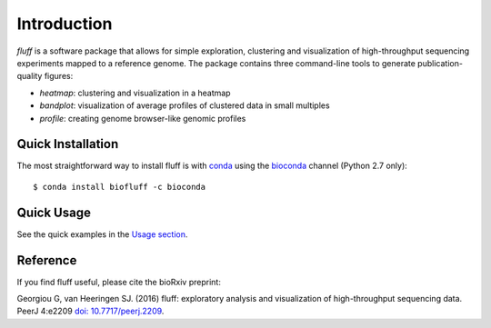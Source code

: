 Introduction
============

*fluff* is a software package that allows for simple exploration, 
clustering and visualization of high-throughput sequencing experiments mapped to a reference genome. 
The package contains three command-line tools to generate publication-quality figures:

- *heatmap*: clustering and visualization in a heatmap
- *bandplot*: visualization of average profiles of clustered data in small multiples 
- *profile*: creating genome browser-like genomic profiles


.. image:: img/main.png


Quick Installation
------------------

The most straightforward way to install fluff is with conda_
using the bioconda_ channel (Python 2.7 only):

::

    $ conda install biofluff -c bioconda

.. _conda: https://docs.continuum.io/anaconda
.. _bioconda: https://bioconda.github.io/

Quick Usage
-----------

See the quick examples in the `Usage section
<http://fluff.readthedocs.org/en/latest/usage.html>`_.

Reference
---------

If you find fluff useful, please cite the bioRxiv preprint: 

Georgiou G, van Heeringen SJ. (2016) fluff: exploratory analysis and visualization of high-throughput sequencing data. PeerJ 4:e2209 `doi: 10.7717/peerj.2209 <https://doi.org/10.7717/peerj.2209>`_.



